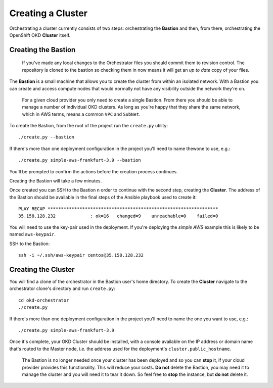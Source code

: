 ##################
Creating a Cluster
##################

.. highlight:: none

Orchestrating a cluster currently consists of two steps: orchestrating the
**Bastion** and then, from there, orchestrating the OpenShift OKD **Cluster**
itself.

Creating the Bastion
====================

    If you've made any local changes to the Orchestrator files
    you should commit them to revision control. The repository is
    cloned to the bastion so checking them in now means it will get
    an *up to date* copy of your files.

The **Bastion** is a small machine that allows you to create the cluster from
within an isolated network. With a Bastion you can create and access compute
nodes that would normally not have any visibility outside the network they're
on.

    For a given cloud provider you only need to create a single Bastion.
    From there you should be able to manage a number of individual OKD
    clusters.   As long as you're happy that they share the same network,
    which in AWS terms, means a common ``VPC`` and ``SubNet``.

To create the Bastion, from the root of the project run the ``create.py``
utility::

    ./create.py --bastion

If there's more than one deployment configuration in the project
you'll need to name thewone to use, e.g.::

    ./create.py simple-aws-frankfurt-3.9 --bastion


You'll be prompted to confirm the actions before the creation process
continues.

Creating the Bastion will take a few minutes.

Once created you can SSH to the Bastion n order to continue with the second
step, creating the **Cluster**. The address of the Bastion should be available
in the final steps of the Ansible playbook used to create it::

    PLAY RECAP ****************************************************************
    35.158.128.232             : ok=16   changed=9    unreachable=0    failed=0

You will need to use the key-pair used in the deployment. If you're deploying
the *simple AWS* example this is likely to be named ``aws-keypair``.

SSH to the Bastion::

    ssh -i ~/.ssh/aws-keypair centos@35.158.128.232

Creating the Cluster
====================

You will find a clone of the orchestrator in the Bastion user's home directory.
To create the **Cluster** navigate to the orchestrator clone's directory and
run ``create.py``::

    cd okd-orchestrator
    ./create.py

If there's more than one deployment configuration in the project
you'll need to name the one you want to use, e.g.::

    ./create.py simple-aws-frankfurt-3.9

Once it's complete, your OKD Cluster should be installed, with a console
available on the IP address or domain name that's routed to the Master node,
i.e. the address used for the deployment's ``cluster.public_hostname``.

    The Bastion is no longer needed once your cluster has been deployed and
    so you can **stop** it, if your cloud provider provides this functionality.
    This will reduce your costs. **Do not** delete the Bastion, you may need it
    to manage the cluster and you will need it to tear it down. So feel free to
    **stop** the instance, but **do not** delete it.
